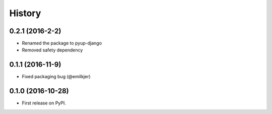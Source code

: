 =======
History
=======

0.2.1 (2016-2-2)
------------------

* Renamed the package to pyup-django
* Removed safety dependency

0.1.1 (2016-11-9)
------------------

* Fixed packaging bug (@emilkjer)

0.1.0 (2016-10-28)
------------------

* First release on PyPI.
